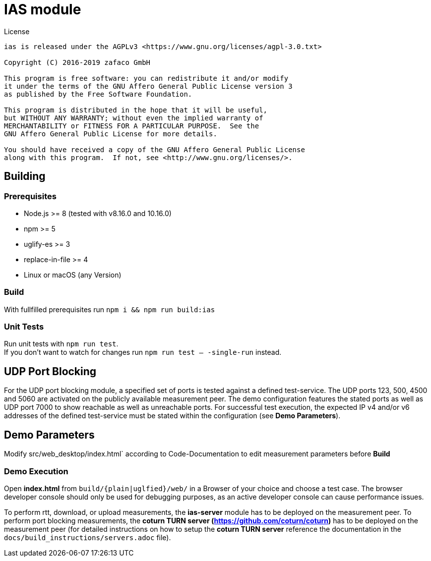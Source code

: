 [[ias-build]]
= IAS module

.License
----
ias is released under the AGPLv3 <https://www.gnu.org/licenses/agpl-3.0.txt>

Copyright (C) 2016-2019 zafaco GmbH

This program is free software: you can redistribute it and/or modify
it under the terms of the GNU Affero General Public License version 3 
as published by the Free Software Foundation.

This program is distributed in the hope that it will be useful,
but WITHOUT ANY WARRANTY; without even the implied warranty of
MERCHANTABILITY or FITNESS FOR A PARTICULAR PURPOSE.  See the
GNU Affero General Public License for more details.

You should have received a copy of the GNU Affero General Public License
along with this program.  If not, see <http://www.gnu.org/licenses/>.
----

== Building

=== Prerequisites

- Node.js >= 8 (tested with v8.16.0 and 10.16.0)
- npm >= 5
- uglify-es >= 3
- replace-in-file >= 4
- Linux or macOS (any Version)

=== Build

With fullfilled prerequisites run `npm i && npm run build:ias`

=== Unit Tests

Run unit tests with `npm run test`. + 
If you don't want to watch for changes run `npm run test -- -single-run` instead.

== UDP Port Blocking

For the UDP port blocking module, a specified set of ports is tested against a defined test-service. The UDP ports 123, 500, 4500 and 5060 are activated on the publicly available measurement peer. The demo configuration features the stated ports as well as UDP port 7000 to show reachable as well as unreachable ports. For successful test execution, the expected IP v4 and/or v6 addresses of the defined test-service must be stated within the configuration (see *Demo Parameters*).

== Demo Parameters

Modify src/web_desktop/index.html` according to Code-Documentation to edit measurement parameters before *Build*

=== Demo Execution

Open *index.html* from `build/{plain|uglfied}/web/` in a Browser of your choice and choose a test case. The browser developer console should only be used for debugging purposes, as an active developer console can cause performance issues.

To perform rtt, download, or upload measurements, the *ias-server* module has to be deployed on the measurement peer.
To perform port blocking measurements, the *coturn TURN server (https://github.com/coturn/coturn)* has to be deployed on the measurement peer (for detailed instructions on how to setup the *coturn TURN server* reference the documentation in the `docs/build_instructions/servers.adoc` file).
